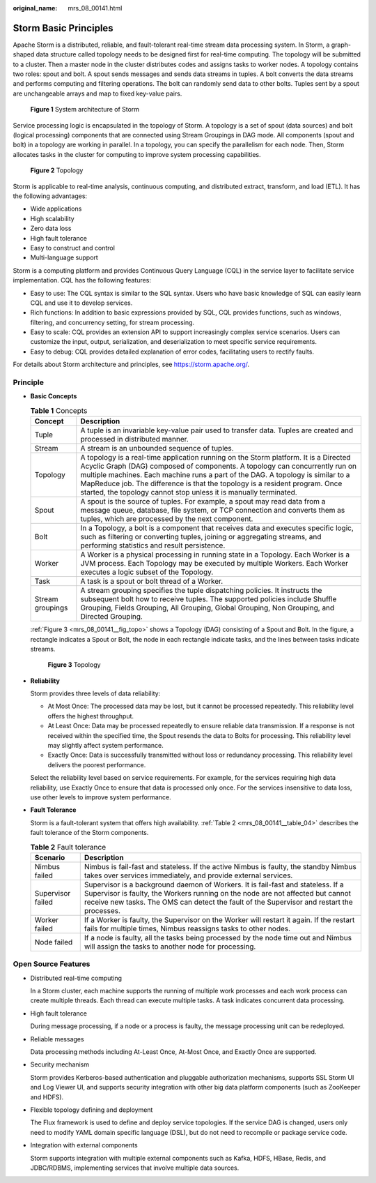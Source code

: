 :original_name: mrs_08_00141.html

.. _mrs_08_00141:

Storm Basic Principles
======================

Apache Storm is a distributed, reliable, and fault-tolerant real-time stream data processing system. In Storm, a graph-shaped data structure called topology needs to be designed first for real-time computing. The topology will be submitted to a cluster. Then a master node in the cluster distributes codes and assigns tasks to worker nodes. A topology contains two roles: spout and bolt. A spout sends messages and sends data streams in tuples. A bolt converts the data streams and performs computing and filtering operations. The bolt can randomly send data to other bolts. Tuples sent by a spout are unchangeable arrays and map to fixed key-value pairs.


.. figure:: /_static/images/en-us_image_0000001296750294.png
   :alt: **Figure 1** System architecture of Storm

   **Figure 1** System architecture of Storm

Service processing logic is encapsulated in the topology of Storm. A topology is a set of spout (data sources) and bolt (logical processing) components that are connected using Stream Groupings in DAG mode. All components (spout and bolt) in a topology are working in parallel. In a topology, you can specify the parallelism for each node. Then, Storm allocates tasks in the cluster for computing to improve system processing capabilities.


.. figure:: /_static/images/en-us_image_0000001296270862.png
   :alt: **Figure 2** Topology

   **Figure 2** Topology

Storm is applicable to real-time analysis, continuous computing, and distributed extract, transform, and load (ETL). It has the following advantages:

-  Wide applications
-  High scalability
-  Zero data loss
-  High fault tolerance
-  Easy to construct and control
-  Multi-language support

Storm is a computing platform and provides Continuous Query Language (CQL) in the service layer to facilitate service implementation. CQL has the following features:

-  Easy to use: The CQL syntax is similar to the SQL syntax. Users who have basic knowledge of SQL can easily learn CQL and use it to develop services.
-  Rich functions: In addition to basic expressions provided by SQL, CQL provides functions, such as windows, filtering, and concurrency setting, for stream processing.
-  Easy to scale: CQL provides an extension API to support increasingly complex service scenarios. Users can customize the input, output, serialization, and deserialization to meet specific service requirements.
-  Easy to debug: CQL provides detailed explanation of error codes, facilitating users to rectify faults.

For details about Storm architecture and principles, see https://storm.apache.org/.

Principle
---------

-  **Basic Concepts**

   .. table:: **Table 1** Concepts

      +------------------+------------------------------------------------------------------------------------------------------------------------------------------------------------------------------------------------------------------------------------------------------------------------------------------------------------------------------------------------------------------------------------------------------------+
      | Concept          | Description                                                                                                                                                                                                                                                                                                                                                                                                |
      +==================+============================================================================================================================================================================================================================================================================================================================================================================================================+
      | Tuple            | A tuple is an invariable key-value pair used to transfer data. Tuples are created and processed in distributed manner.                                                                                                                                                                                                                                                                                     |
      +------------------+------------------------------------------------------------------------------------------------------------------------------------------------------------------------------------------------------------------------------------------------------------------------------------------------------------------------------------------------------------------------------------------------------------+
      | Stream           | A stream is an unbounded sequence of tuples.                                                                                                                                                                                                                                                                                                                                                               |
      +------------------+------------------------------------------------------------------------------------------------------------------------------------------------------------------------------------------------------------------------------------------------------------------------------------------------------------------------------------------------------------------------------------------------------------+
      | Topology         | A topology is a real-time application running on the Storm platform. It is a Directed Acyclic Graph (DAG) composed of components. A topology can concurrently run on multiple machines. Each machine runs a part of the DAG. A topology is similar to a MapReduce job. The difference is that the topology is a resident program. Once started, the topology cannot stop unless it is manually terminated. |
      +------------------+------------------------------------------------------------------------------------------------------------------------------------------------------------------------------------------------------------------------------------------------------------------------------------------------------------------------------------------------------------------------------------------------------------+
      | Spout            | A spout is the source of tuples. For example, a spout may read data from a message queue, database, file system, or TCP connection and converts them as tuples, which are processed by the next component.                                                                                                                                                                                                 |
      +------------------+------------------------------------------------------------------------------------------------------------------------------------------------------------------------------------------------------------------------------------------------------------------------------------------------------------------------------------------------------------------------------------------------------------+
      | Bolt             | In a Topology, a bolt is a component that receives data and executes specific logic, such as filtering or converting tuples, joining or aggregating streams, and performing statistics and result persistence.                                                                                                                                                                                             |
      +------------------+------------------------------------------------------------------------------------------------------------------------------------------------------------------------------------------------------------------------------------------------------------------------------------------------------------------------------------------------------------------------------------------------------------+
      | Worker           | A Worker is a physical processing in running state in a Topology. Each Worker is a JVM process. Each Topology may be executed by multiple Workers. Each Worker executes a logic subset of the Topology.                                                                                                                                                                                                    |
      +------------------+------------------------------------------------------------------------------------------------------------------------------------------------------------------------------------------------------------------------------------------------------------------------------------------------------------------------------------------------------------------------------------------------------------+
      | Task             | A task is a spout or bolt thread of a Worker.                                                                                                                                                                                                                                                                                                                                                              |
      +------------------+------------------------------------------------------------------------------------------------------------------------------------------------------------------------------------------------------------------------------------------------------------------------------------------------------------------------------------------------------------------------------------------------------------+
      | Stream groupings | A stream grouping specifies the tuple dispatching policies. It instructs the subsequent bolt how to receive tuples. The supported policies include Shuffle Grouping, Fields Grouping, All Grouping, Global Grouping, Non Grouping, and Directed Grouping.                                                                                                                                                  |
      +------------------+------------------------------------------------------------------------------------------------------------------------------------------------------------------------------------------------------------------------------------------------------------------------------------------------------------------------------------------------------------------------------------------------------------+

   :ref:`Figure 3 <mrs_08_00141__fig_topo>` shows a Topology (DAG) consisting of a Spout and Bolt. In the figure, a rectangle indicates a Spout or Bolt, the node in each rectangle indicate tasks, and the lines between tasks indicate streams.

   .. _mrs_08_00141__fig_topo:

   .. figure:: /_static/images/en-us_image_0000001349110525.png
      :alt: **Figure 3** Topology

      **Figure 3** Topology

-  **Reliability**

   Storm provides three levels of data reliability:

   -  At Most Once: The processed data may be lost, but it cannot be processed repeatedly. This reliability level offers the highest throughput.
   -  At Least Once: Data may be processed repeatedly to ensure reliable data transmission. If a response is not received within the specified time, the Spout resends the data to Bolts for processing. This reliability level may slightly affect system performance.
   -  Exactly Once: Data is successfully transmitted without loss or redundancy processing. This reliability level delivers the poorest performance.

   Select the reliability level based on service requirements. For example, for the services requiring high data reliability, use Exactly Once to ensure that data is processed only once. For the services insensitive to data loss, use other levels to improve system performance.

-  **Fault Tolerance**

   Storm is a fault-tolerant system that offers high availability. :ref:`Table 2 <mrs_08_00141__table_04>` describes the fault tolerance of the Storm components.

   .. _mrs_08_00141__table_04:

   .. table:: **Table 2** Fault tolerance

      +-------------------+------------------------------------------------------------------------------------------------------------------------------------------------------------------------------------------------------------------------------------------------------------------+
      | Scenario          | Description                                                                                                                                                                                                                                                      |
      +===================+==================================================================================================================================================================================================================================================================+
      | Nimbus failed     | Nimbus is fail-fast and stateless. If the active Nimbus is faulty, the standby Nimbus takes over services immediately, and provide external services.                                                                                                            |
      +-------------------+------------------------------------------------------------------------------------------------------------------------------------------------------------------------------------------------------------------------------------------------------------------+
      | Supervisor failed | Supervisor is a background daemon of Workers. It is fail-fast and stateless. If a Supervisor is faulty, the Workers running on the node are not affected but cannot receive new tasks. The OMS can detect the fault of the Supervisor and restart the processes. |
      +-------------------+------------------------------------------------------------------------------------------------------------------------------------------------------------------------------------------------------------------------------------------------------------------+
      | Worker failed     | If a Worker is faulty, the Supervisor on the Worker will restart it again. If the restart fails for multiple times, Nimbus reassigns tasks to other nodes.                                                                                                       |
      +-------------------+------------------------------------------------------------------------------------------------------------------------------------------------------------------------------------------------------------------------------------------------------------------+
      | Node failed       | If a node is faulty, all the tasks being processed by the node time out and Nimbus will assign the tasks to another node for processing.                                                                                                                         |
      +-------------------+------------------------------------------------------------------------------------------------------------------------------------------------------------------------------------------------------------------------------------------------------------------+

Open Source Features
--------------------

-  Distributed real-time computing

   In a Storm cluster, each machine supports the running of multiple work processes and each work process can create multiple threads. Each thread can execute multiple tasks. A task indicates concurrent data processing.

-  High fault tolerance

   During message processing, if a node or a process is faulty, the message processing unit can be redeployed.

-  Reliable messages

   Data processing methods including At-Least Once, At-Most Once, and Exactly Once are supported.

-  Security mechanism

   Storm provides Kerberos-based authentication and pluggable authorization mechanisms, supports SSL Storm UI and Log Viewer UI, and supports security integration with other big data platform components (such as ZooKeeper and HDFS).

-  Flexible topology defining and deployment

   The Flux framework is used to define and deploy service topologies. If the service DAG is changed, users only need to modify YAML domain specific language (DSL), but do not need to recompile or package service code.

-  Integration with external components

   Storm supports integration with multiple external components such as Kafka, HDFS, HBase, Redis, and JDBC/RDBMS, implementing services that involve multiple data sources.
